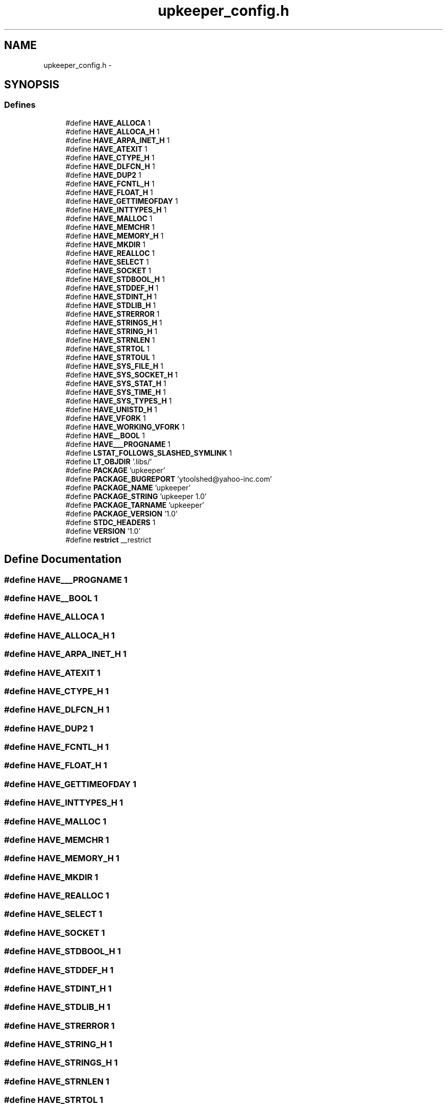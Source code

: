 .TH "upkeeper_config.h" 3 "Wed Sep 14 2011" "Version 1" "upkeeper" \" -*- nroff -*-
.ad l
.nh
.SH NAME
upkeeper_config.h \- 
.SH SYNOPSIS
.br
.PP
.SS "Defines"

.in +1c
.ti -1c
.RI "#define \fBHAVE_ALLOCA\fP   1"
.br
.ti -1c
.RI "#define \fBHAVE_ALLOCA_H\fP   1"
.br
.ti -1c
.RI "#define \fBHAVE_ARPA_INET_H\fP   1"
.br
.ti -1c
.RI "#define \fBHAVE_ATEXIT\fP   1"
.br
.ti -1c
.RI "#define \fBHAVE_CTYPE_H\fP   1"
.br
.ti -1c
.RI "#define \fBHAVE_DLFCN_H\fP   1"
.br
.ti -1c
.RI "#define \fBHAVE_DUP2\fP   1"
.br
.ti -1c
.RI "#define \fBHAVE_FCNTL_H\fP   1"
.br
.ti -1c
.RI "#define \fBHAVE_FLOAT_H\fP   1"
.br
.ti -1c
.RI "#define \fBHAVE_GETTIMEOFDAY\fP   1"
.br
.ti -1c
.RI "#define \fBHAVE_INTTYPES_H\fP   1"
.br
.ti -1c
.RI "#define \fBHAVE_MALLOC\fP   1"
.br
.ti -1c
.RI "#define \fBHAVE_MEMCHR\fP   1"
.br
.ti -1c
.RI "#define \fBHAVE_MEMORY_H\fP   1"
.br
.ti -1c
.RI "#define \fBHAVE_MKDIR\fP   1"
.br
.ti -1c
.RI "#define \fBHAVE_REALLOC\fP   1"
.br
.ti -1c
.RI "#define \fBHAVE_SELECT\fP   1"
.br
.ti -1c
.RI "#define \fBHAVE_SOCKET\fP   1"
.br
.ti -1c
.RI "#define \fBHAVE_STDBOOL_H\fP   1"
.br
.ti -1c
.RI "#define \fBHAVE_STDDEF_H\fP   1"
.br
.ti -1c
.RI "#define \fBHAVE_STDINT_H\fP   1"
.br
.ti -1c
.RI "#define \fBHAVE_STDLIB_H\fP   1"
.br
.ti -1c
.RI "#define \fBHAVE_STRERROR\fP   1"
.br
.ti -1c
.RI "#define \fBHAVE_STRINGS_H\fP   1"
.br
.ti -1c
.RI "#define \fBHAVE_STRING_H\fP   1"
.br
.ti -1c
.RI "#define \fBHAVE_STRNLEN\fP   1"
.br
.ti -1c
.RI "#define \fBHAVE_STRTOL\fP   1"
.br
.ti -1c
.RI "#define \fBHAVE_STRTOUL\fP   1"
.br
.ti -1c
.RI "#define \fBHAVE_SYS_FILE_H\fP   1"
.br
.ti -1c
.RI "#define \fBHAVE_SYS_SOCKET_H\fP   1"
.br
.ti -1c
.RI "#define \fBHAVE_SYS_STAT_H\fP   1"
.br
.ti -1c
.RI "#define \fBHAVE_SYS_TIME_H\fP   1"
.br
.ti -1c
.RI "#define \fBHAVE_SYS_TYPES_H\fP   1"
.br
.ti -1c
.RI "#define \fBHAVE_UNISTD_H\fP   1"
.br
.ti -1c
.RI "#define \fBHAVE_VFORK\fP   1"
.br
.ti -1c
.RI "#define \fBHAVE_WORKING_VFORK\fP   1"
.br
.ti -1c
.RI "#define \fBHAVE__BOOL\fP   1"
.br
.ti -1c
.RI "#define \fBHAVE___PROGNAME\fP   1"
.br
.ti -1c
.RI "#define \fBLSTAT_FOLLOWS_SLASHED_SYMLINK\fP   1"
.br
.ti -1c
.RI "#define \fBLT_OBJDIR\fP   '.libs/'"
.br
.ti -1c
.RI "#define \fBPACKAGE\fP   'upkeeper'"
.br
.ti -1c
.RI "#define \fBPACKAGE_BUGREPORT\fP   'ytoolshed@yahoo-inc.com'"
.br
.ti -1c
.RI "#define \fBPACKAGE_NAME\fP   'upkeeper'"
.br
.ti -1c
.RI "#define \fBPACKAGE_STRING\fP   'upkeeper 1.0'"
.br
.ti -1c
.RI "#define \fBPACKAGE_TARNAME\fP   'upkeeper'"
.br
.ti -1c
.RI "#define \fBPACKAGE_VERSION\fP   '1.0'"
.br
.ti -1c
.RI "#define \fBSTDC_HEADERS\fP   1"
.br
.ti -1c
.RI "#define \fBVERSION\fP   '1.0'"
.br
.ti -1c
.RI "#define \fBrestrict\fP   __restrict"
.br
.in -1c
.SH "Define Documentation"
.PP 
.SS "#define HAVE___PROGNAME   1"
.SS "#define HAVE__BOOL   1"
.SS "#define HAVE_ALLOCA   1"
.SS "#define HAVE_ALLOCA_H   1"
.SS "#define HAVE_ARPA_INET_H   1"
.SS "#define HAVE_ATEXIT   1"
.SS "#define HAVE_CTYPE_H   1"
.SS "#define HAVE_DLFCN_H   1"
.SS "#define HAVE_DUP2   1"
.SS "#define HAVE_FCNTL_H   1"
.SS "#define HAVE_FLOAT_H   1"
.SS "#define HAVE_GETTIMEOFDAY   1"
.SS "#define HAVE_INTTYPES_H   1"
.SS "#define HAVE_MALLOC   1"
.SS "#define HAVE_MEMCHR   1"
.SS "#define HAVE_MEMORY_H   1"
.SS "#define HAVE_MKDIR   1"
.SS "#define HAVE_REALLOC   1"
.SS "#define HAVE_SELECT   1"
.SS "#define HAVE_SOCKET   1"
.SS "#define HAVE_STDBOOL_H   1"
.SS "#define HAVE_STDDEF_H   1"
.SS "#define HAVE_STDINT_H   1"
.SS "#define HAVE_STDLIB_H   1"
.SS "#define HAVE_STRERROR   1"
.SS "#define HAVE_STRING_H   1"
.SS "#define HAVE_STRINGS_H   1"
.SS "#define HAVE_STRNLEN   1"
.SS "#define HAVE_STRTOL   1"
.SS "#define HAVE_STRTOUL   1"
.SS "#define HAVE_SYS_FILE_H   1"
.SS "#define HAVE_SYS_SOCKET_H   1"
.SS "#define HAVE_SYS_STAT_H   1"
.SS "#define HAVE_SYS_TIME_H   1"
.SS "#define HAVE_SYS_TYPES_H   1"
.SS "#define HAVE_UNISTD_H   1"
.SS "#define HAVE_VFORK   1"
.SS "#define HAVE_WORKING_VFORK   1"
.SS "#define LSTAT_FOLLOWS_SLASHED_SYMLINK   1"
.SS "#define LT_OBJDIR   '.libs/'"
.SS "#define PACKAGE   'upkeeper'"
.SS "#define PACKAGE_BUGREPORT   'ytoolshed@yahoo-inc.com'"
.SS "#define PACKAGE_NAME   'upkeeper'"
.SS "#define PACKAGE_STRING   'upkeeper 1.0'"
.SS "#define PACKAGE_TARNAME   'upkeeper'"
.SS "#define PACKAGE_VERSION   '1.0'"
.SS "#define restrict   __restrict"
.SS "#define STDC_HEADERS   1"
.SS "#define VERSION   '1.0'"
.SH "Author"
.PP 
Generated automatically by Doxygen for upkeeper from the source code.
